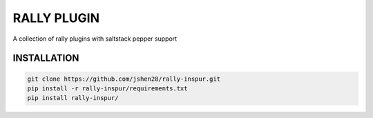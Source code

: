 ===============
RALLY PLUGIN
===============

A collection of rally plugins with saltstack pepper support

INSTALLATION
---------------

.. code-block:: bash

    git clone https://github.com/jshen28/rally-inspur.git
    pip install -r rally-inspur/requirements.txt
    pip install rally-inspur/

